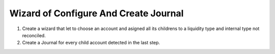 Wizard of Configure And Create Journal
======================================

1. Create a wizard that let to choose an account and asigned all its childrens
   to a liquidity type and internal type not reconciled.

2. Create a Journal for every child account detected in the last step.

